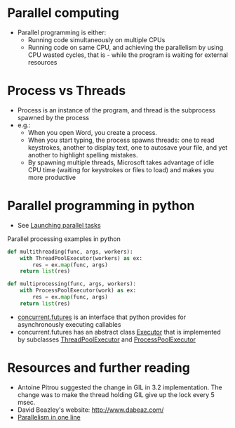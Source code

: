 * Parallel computing
- Parallel programming is either:
  - Running code simultaneously on multiple CPUs
  - Running code on same CPU, and achieving the parallelism by using CPU wasted cycles, that is - while the program is waiting for external resources

* Process vs Threads
- Process is an instance of the program, and thread is the subprocess spawned by the process
- e.g.:
  - When you open Word, you create a process.
  - When you start typing, the process spawns threads: one to read keystrokes, another to display text, one to autosave your file, and yet another to highlight spelling mistakes.
  - By spawning multiple threads, Microsoft takes advantage of idle CPU time (waiting for keystrokes or files to load) and makes you more productive

* Parallel programming in python
- See [[https://docs.python.org/3/library/concurrent.futures.html#module-concurrent.futures][Launching parallel tasks]]
Parallel processing examples in python
#+BEGIN_SRC python
def multithreading(func, args, workers):
    with ThreadPoolExecutor(workers) as ex:
        res = ex.map(func, args)
    return list(res)

def multiprocessing(func, args, workers):
    with ProcessPoolExecutor(work) as ex:
        res = ex.map(func, args)
    return list(res)
#+END_SRC

- [[https://docs.python.org/3/library/concurrent.futures.html#module-concurrent.futures][concurrent.futures]] is an interface that python provides for asynchronously executing callables
- concurrent.futures has an abstract class [[https://docs.python.org/3/library/concurrent.futures.html#concurrent.futures.Executor][Executor]] that is implemented by subclasses [[https://docs.python.org/3/library/concurrent.futures.html#threadpoolexecutor][ThreadPoolExecutor]] and [[https://docs.python.org/3/library/concurrent.futures.html#processpoolexecutor][ProcessPoolExecutor]]


* Resources and further reading
- Antoine Pitrou suggested the change in GIL in 3.2 implementation. The change was to make the thread holding GIL give up the lock every 5 msec.
- David Beazley's website: http://www.dabeaz.com/
- [[https://chriskiehl.com/article/parallelism-in-one-line][Parallelism in one line]]
